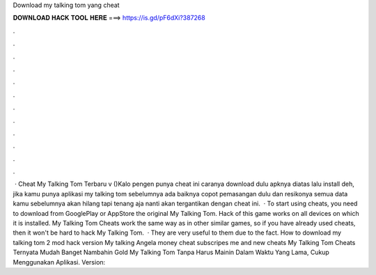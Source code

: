 Download my talking tom yang cheat

𝐃𝐎𝐖𝐍𝐋𝐎𝐀𝐃 𝐇𝐀𝐂𝐊 𝐓𝐎𝐎𝐋 𝐇𝐄𝐑𝐄 ===> https://is.gd/pF6dXi?387268

.

.

.

.

.

.

.

.

.

.

.

.

 · Cheat My Talking Tom Terbaru v ()Kalo pengen punya cheat ini caranya download dulu apknya diatas lalu install deh, jika kamu punya aplikasi my talking tom sebelumnya ada baiknya copot pemasangan dulu dan resikonya semua data kamu sebelumnya akan hilang tapi tenang aja nanti akan tergantikan dengan cheat ini.  · To start using cheats, you need to download from GooglePlay or AppStore the original My Talking Tom. Hack of this game works on all devices on which it is installed. My Talking Tom Cheats work the same way as in other similar games, so if you have already used cheats, then it won't be hard to hack My Talking Tom.  · They are very useful to them due to the fact. How to download my talking tom 2 mod hack version My talking Angela money cheat subscripes me and new cheats My Talking Tom Cheats Ternyata Mudah Banget Nambahin Gold My Talking Tom Tanpa Harus Mainin Dalam Waktu Yang Lama, Cukup Menggunakan Aplikasi. Version: 